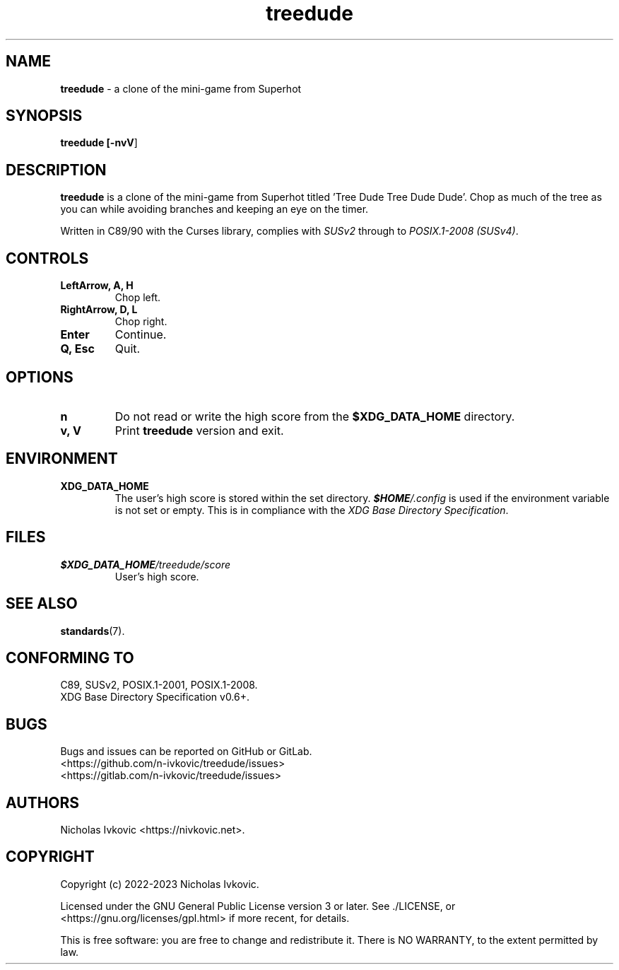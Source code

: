 .TH treedude 6 2023-03-12

.SH NAME
\fBtreedude\fR \- a clone of the mini-game from Superhot

.SH SYNOPSIS
\fBtreedude [\fB\-nvV\fR]

.SH DESCRIPTION
\fBtreedude\fR is a clone of the mini-game from Superhot titled 'Tree Dude Tree Dude Dude'. Chop as much of the tree as you can while avoiding branches and keeping an eye on the timer.

Written in C89/90 with the Curses library, complies with \fISUSv2\fR through to \fIPOSIX.1-2008 (SUSv4)\fR.

.SH CONTROLS
.TP
.B LeftArrow, A, H
Chop left.
.TP
.B RightArrow, D, L
Chop right.
.TP
.B Enter
Continue.
.TP
.B Q, Esc
Quit.

.SH OPTIONS
.TP
.B n
Do not read or write the high score from the \fB$XDG_DATA_HOME\fR directory.
.TP
.B v, V
Print \fBtreedude\fR version and exit.

.SH ENVIRONMENT
.TP
.B XDG_DATA_HOME
The user's high score is stored within the set directory. \f(BI$HOME\fI/.config\fR is used if the environment variable is not set or empty. This is in compliance with the \fIXDG Base Directory Specification\fR.

.SH FILES
.TP
.I \f(BI$XDG_DATA_HOME\fI/treedude/score\fR
User's high score.

.SH SEE ALSO
\fBstandards\fR(7).

.SH CONFORMING TO
.TP
C89, SUSv2, POSIX.1-2001, POSIX.1-2008.
.TP
XDG Base Directory Specification v0.6+.

.SH BUGS
Bugs and issues can be reported on GitHub or GitLab.
.TP
<https://github.com/n-ivkovic/treedude/issues>
.TP
<https://gitlab.com/n-ivkovic/treedude/issues>

.SH AUTHORS
Nicholas Ivkovic <https://nivkovic.net>.

.SH COPYRIGHT
Copyright (c) 2022-2023 Nicholas Ivkovic.

Licensed under the GNU General Public License version 3 or later. See ./LICENSE, or <https://gnu.org/licenses/gpl.html> if more recent, for details.

This is free software: you are free to change and redistribute it. There is NO WARRANTY, to the extent permitted by law.
